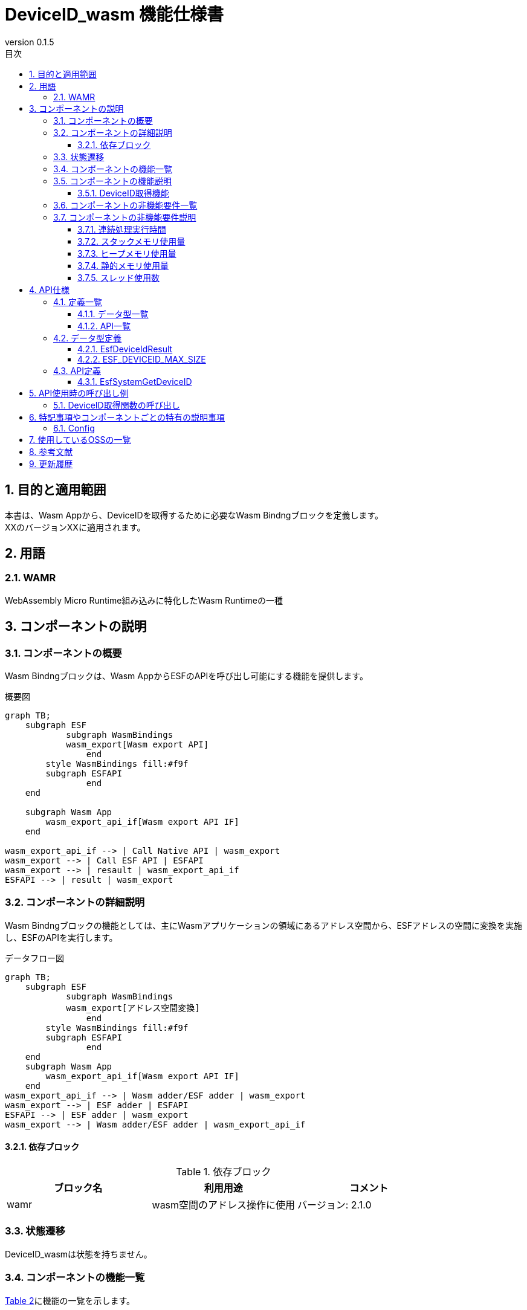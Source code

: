 = DeviceID_wasm 機能仕様書
:sectnums:
:sectnumlevels: 3
:chapter-label:
:revnumber: 0.1.5
:toc:
:toc-title: 目次
:toclevels: 3
:lang: ja
:xrefstyle: short
:figure-caption: Figure
:table-caption: Table
:section-refsig:
:experimental:

== 目的と適用範囲

本書は、Wasm Appから、DeviceIDを取得するために必要なWasm Bindngブロックを定義します。 +
XXのバージョンXXに適用されます。

<<<

== 用語
=== WAMR

WebAssembly Micro Runtime組み込みに特化したWasm Runtimeの一種

<<<

== コンポーネントの説明
=== コンポーネントの概要
Wasm Bindngブロックは、Wasm AppからESFのAPIを呼び出し可能にする機能を提供します。 

.概要図
[source,mermaid]
....
graph TB;
    subgraph ESF
	    subgraph WasmBindings
    	    wasm_export[Wasm export API]
		end
    	style WasmBindings fill:#f9f
    	subgraph ESFAPI
		end
    end

    subgraph Wasm App
        wasm_export_api_if[Wasm export API IF]
    end

wasm_export_api_if --> | Call Native API | wasm_export
wasm_export --> | Call ESF API | ESFAPI
wasm_export --> | resault | wasm_export_api_if
ESFAPI --> | result | wasm_export
....

<<<

=== コンポーネントの詳細説明
Wasm Bindngブロックの機能としては、主にWasmアプリケーションの領域にあるアドレス空間から、ESFアドレスの空間に変換を実施し、ESFのAPIを実行します。

.データフロー図
[source,mermaid]
....
graph TB;
    subgraph ESF
	    subgraph WasmBindings
    	    wasm_export[アドレス空間変換]
		end
    	style WasmBindings fill:#f9f
    	subgraph ESFAPI
		end
    end
    subgraph Wasm App
        wasm_export_api_if[Wasm export API IF]
    end
wasm_export_api_if --> | Wasm adder/ESF adder | wasm_export
wasm_export --> | ESF adder | ESFAPI
ESFAPI --> | ESF adder | wasm_export
wasm_export --> | Wasm adder/ESF adder | wasm_export_api_if
....

==== 依存ブロック
.依存ブロック
[width="100%",options="header"]
|===
|ブロック名 |利用用途 |コメント

|wamr
|wasm空間のアドレス操作に使用
|バージョン: 2.1.0
|===

<<<

=== 状態遷移
DeviceID_wasmは状態を持ちません。

<<<

=== コンポーネントの機能一覧
<<#_TableFunction>>に機能の一覧を示します。

[#_TableFunction]
.機能一覧
[width="100%", cols="30%,55%,15%",options="header"]
|===
|機能名 |概要  |節番号
|DeviceID取得機能
|Wasm AppからDeviceIDを取得する機能です。
|<<#_DeviceID取得機能>>
|===

<<<

=== コンポーネントの機能説明
[#_DeviceID取得機能]
==== DeviceID取得機能

* 機能概要
  ** Wasm AppからDeviceIDを取得する機能
* 前提条件
  ** Wasm Appを起動する前に、link:Wasm_binding_ja.adoc#_WasmBindingInit[WasmBindingInit]を実行してください。
  *** esf mainを有効にした場合はWasmBindingInitの実行は不要になります。
  ** 本機能は、Wasm Appから呼び出してください。
* 機能詳細
  ** 詳細挙動
      *** デバイスのHW情報を読み込んで、DeviceIDを取得します。
  
  ** エラー時の挙動
      *** DeviceIDの取得に失敗した場合エラーを返します。

<<<

=== コンポーネントの非機能要件一覧

<<#_TableNonFunction>>に非機能要件の一覧を示します。

[#_TableNonFunction]
.非機能要件一覧
[width="100%", cols="30%,55%,15%",options="header"]
|===
|機能名 |概要  |節番号
|連続処理実行時間
|最大でかかる処理時間です。
|<<#_連続処理実行時間>>

|スタックメモリ使用量
|最大で使用するスタックメモリ量です。
|<<#_スタックメモリ使用量>>

|ヒープメモリ使用量
|最大で使用するヒープメモリ量です。
|<<#_ヒープメモリ使用量>>

|静的メモリ使用量
|使用する静的メモリ量です。
|<<#_静的メモリ使用量>>

|スレッド使用数
|使用するスレッド数です。
|<<#_スレッド使用数>>

|===

<<<

[#_コンポーネントの非機能要件説明]
=== コンポーネントの非機能要件説明
[#_連続処理実行時間]
==== 連続処理実行時間
T.B.D

[#_スタックメモリ使用量]
==== スタックメモリ使用量
T.B.D

[#_ヒープメモリ使用量]
==== ヒープメモリ使用量
T.B.D

[#_静的メモリ使用量]
==== 静的メモリ使用量
T.B.D

[#_スレッド使用数]
==== スレッド使用数
T.B.D


== API仕様
=== 定義一覧
==== データ型一覧
<<#_TableDataType>>にデータ型の一覧を示します。

[#_TableDataType]
.データ型一覧
[width="100%", cols="30%,55%,15%",options="header"]
|===
|データ型名 |概要  |節番号
|EsfDeviceIdResult
|APIの実行結果を定義する列挙型です。
|<<#_EsfDeviceIdResult>>
|ESF_DEVICEID_MAX_SIZE
|DeviceIDのデータサイズを定義するマクロです。
|<<#_ESF_DEVICEID_MAX_SIZE>>
|===

==== API一覧
<<#_TableAPI>>にAPIの一覧を示します。

[#_TableAPI]
.API一覧
[width="100%", cols="30%,55%,15%",options="header"]
|===
|API名 |概要  |節番号
|EsfSystemGetDeviceID
|DeviceIDを取得します。
|<<#_EsfGetDeviceId>>
|===


<<<

=== データ型定義
[#_EsfDeviceIdResult]
==== EsfDeviceIdResult
APIの実行結果を定義する列挙型です。

* *書式*

[source, C]
....
typedef enum {
  kEsfDeviceIdResultOk,
  kEsfDeviceIdResultParamError,
  kEsfDeviceIdResultInternalError,
  kEsfDeviceIdResultEmptyData
} EsfDeviceIdResult;
....


* *値* 

[#_TableReturnValue]
.EsfDeviceIdResultの値の説明
[width="100%", cols="30%,70%",options="header"]
|===
|メンバ名  |説明
|kEsfDeviceIdResultOk
|処理に成功しました。
|kEsfDeviceIdResultParamError
|引数が無効な値です
|kEsfDeviceIdResultInternalError
|内部でエラーが発生しました。
|kEsfDeviceIdResultEmptyData
|取得対象のデータが格納されていません。
|===

* *書式*

[#_ESF_DEVICEID_MAX_SIZE]
==== ESF_DEVICEID_MAX_SIZE
Device IDの最大サイズを定義するマクロです。

* *書式*

[source, C]
....
#define WASM_BINDING_DEVICEID_MAX_SIZE (41)
....

<<<

=== API定義

[#_EsfGetDeviceId]
==== EsfSystemGetDeviceID

* *機能* 
+
Wasm AppからコールするDeviceIDを取得するAPIになります。

* *書式* +
+
``** EsfDeviceIdResult EsfSystemGetDeviceID(char *data )**``  

* *引数の説明* +
+
**``[OUT] char *data``**:: 
取得したDeviceIDが格納されます。 +
<<#_ESF_DEVICEID_MAX_SIZE,WASM_BINDING_DEVICEID_MAX_SIZE>>で確保したバッファを指定してください。 +
- バッファサイズが<<#_ESF_DEVICEID_MAX_SIZE,WASM_BINDING_DEVICEID_MAX_SIZE>>未満の場合はメモリを書きつぶす可能性がありますのでご注意ください。


* *戻り値* +
+
実行結果に応じて<<#_TableReturnValue>>のいずれかの値が返ります。

* *説明* +
** Wasm AppはEsfSystemGetDeviceIDが定義されている link:../../../src/wasm_binding/include/wasm_binding.h[wasm_binding.h]をインクルードしてください。

** エラー情報

[#_EsfDeviceIdResultの戻り値の説明]
.EsfDeviceIdResultの戻り値の説明
[width="100%",options="header"]
|===
|戻り値 |条件 | OUT引数の状態 | 復旧方法
|kEsfDeviceIdResultParamError
|``data == NULL``の場合です。
|変更されません。
|正しい引数を設定してリトライしてください。

|kEsfDeviceIdResultInternalError
|DeviceIDの取得に失敗した場合。
|不定値が格納されている可能性があります。
|復旧できません。

|kEsfDeviceIdResultEmptyData
|デバイスにHW情報が格納されていない場合です。
|変更されません。
|デバイスに正しくHW情報を設定してください。

|===

<<<

== API使用時の呼び出し例
各APIを使用する場合の呼び出し例を以下に示します。 +

[#_DeviceID取得関数の呼び出し]
=== DeviceID取得関数の呼び出し

DeviceID取得関数の呼び出し例は以下になります。

[source, mermaid]
....

%%{init: {'noteAlign':'left'}}%%
sequenceDiagram
    autonumber
    participant App
    participant EsfSystemGetDeviceID
    participant デバイス

    App ->> +EsfSystemGetDeviceID: DeviceID取得要求
    EsfSystemGetDeviceID ->> +デバイス: デバイスのHW情報要求
    デバイス -->> -EsfSystemGetDeviceID: デバイスのHW情報
    EsfSystemGetDeviceID ->> EsfSystemGetDeviceID: デバイスのHW情報解析
    EsfSystemGetDeviceID -->> -App: DeviceID

....

<<<

== 特記事項やコンポーネントごとの特有の説明事項

=== Config
[#_Config一覧]
.Config一覧
[width="100%",options="header"]

|===
|変数名 |値  |デフォルト値|ファイル | 説明
|EXTERNAL_DEVICE_ID_WASM
|tristate
|``n``
|src/wasm_binding/deviceid/Kconfig
|DeviceID_wasmモジュールを有効にします。
|===

<<< 

== 使用しているOSSの一覧

* wamr
  ** ライセンス: Apache 2.0 license (2024/9/24時点最新)

== 参考文献

* wasm-micro-runtime
** https://github.com/bytecodealliance/wasm-micro-runtime


== 更新履歴
[width="100%", cols="20%,80%",options="header"]
|===
|Version |Changes 
|v0.1.0
|初版リリース
|v0.1.1
|Wasmから呼び出すAPI名の変更
|v0.1.2
|EsfGetDeviceId_wasmの項目を削除
|v0.1.3
|DeviceID取得方法の変更
|v0.1.4
|EsfDeviceIdResultの変更
|v0.1.5
|EsfSystemGetDeviceIDのバッファサイズの注意事項追加
|===
